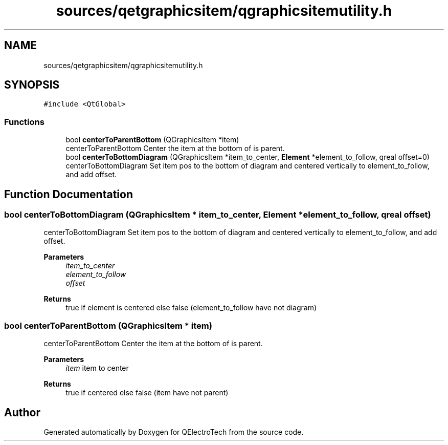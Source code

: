 .TH "sources/qetgraphicsitem/qgraphicsitemutility.h" 3 "Thu Aug 27 2020" "Version 0.8-dev" "QElectroTech" \" -*- nroff -*-
.ad l
.nh
.SH NAME
sources/qetgraphicsitem/qgraphicsitemutility.h
.SH SYNOPSIS
.br
.PP
\fC#include <QtGlobal>\fP
.br

.SS "Functions"

.in +1c
.ti -1c
.RI "bool \fBcenterToParentBottom\fP (QGraphicsItem *item)"
.br
.RI "centerToParentBottom Center the item at the bottom of is parent\&. "
.ti -1c
.RI "bool \fBcenterToBottomDiagram\fP (QGraphicsItem *item_to_center, \fBElement\fP *element_to_follow, qreal offset=0)"
.br
.RI "centerToBottomDiagram Set item pos to the bottom of diagram and centered vertically to element_to_follow, and add offset\&. "
.in -1c
.SH "Function Documentation"
.PP 
.SS "bool centerToBottomDiagram (QGraphicsItem * item_to_center, \fBElement\fP * element_to_follow, qreal offset)"

.PP
centerToBottomDiagram Set item pos to the bottom of diagram and centered vertically to element_to_follow, and add offset\&. 
.PP
\fBParameters\fP
.RS 4
\fIitem_to_center\fP 
.br
\fIelement_to_follow\fP 
.br
\fIoffset\fP 
.RE
.PP
\fBReturns\fP
.RS 4
true if element is centered else false (element_to_follow have not diagram) 
.RE
.PP

.SS "bool centerToParentBottom (QGraphicsItem * item)"

.PP
centerToParentBottom Center the item at the bottom of is parent\&. 
.PP
\fBParameters\fP
.RS 4
\fIitem\fP item to center 
.RE
.PP
\fBReturns\fP
.RS 4
true if centered else false (item have not parent) 
.RE
.PP

.SH "Author"
.PP 
Generated automatically by Doxygen for QElectroTech from the source code\&.

